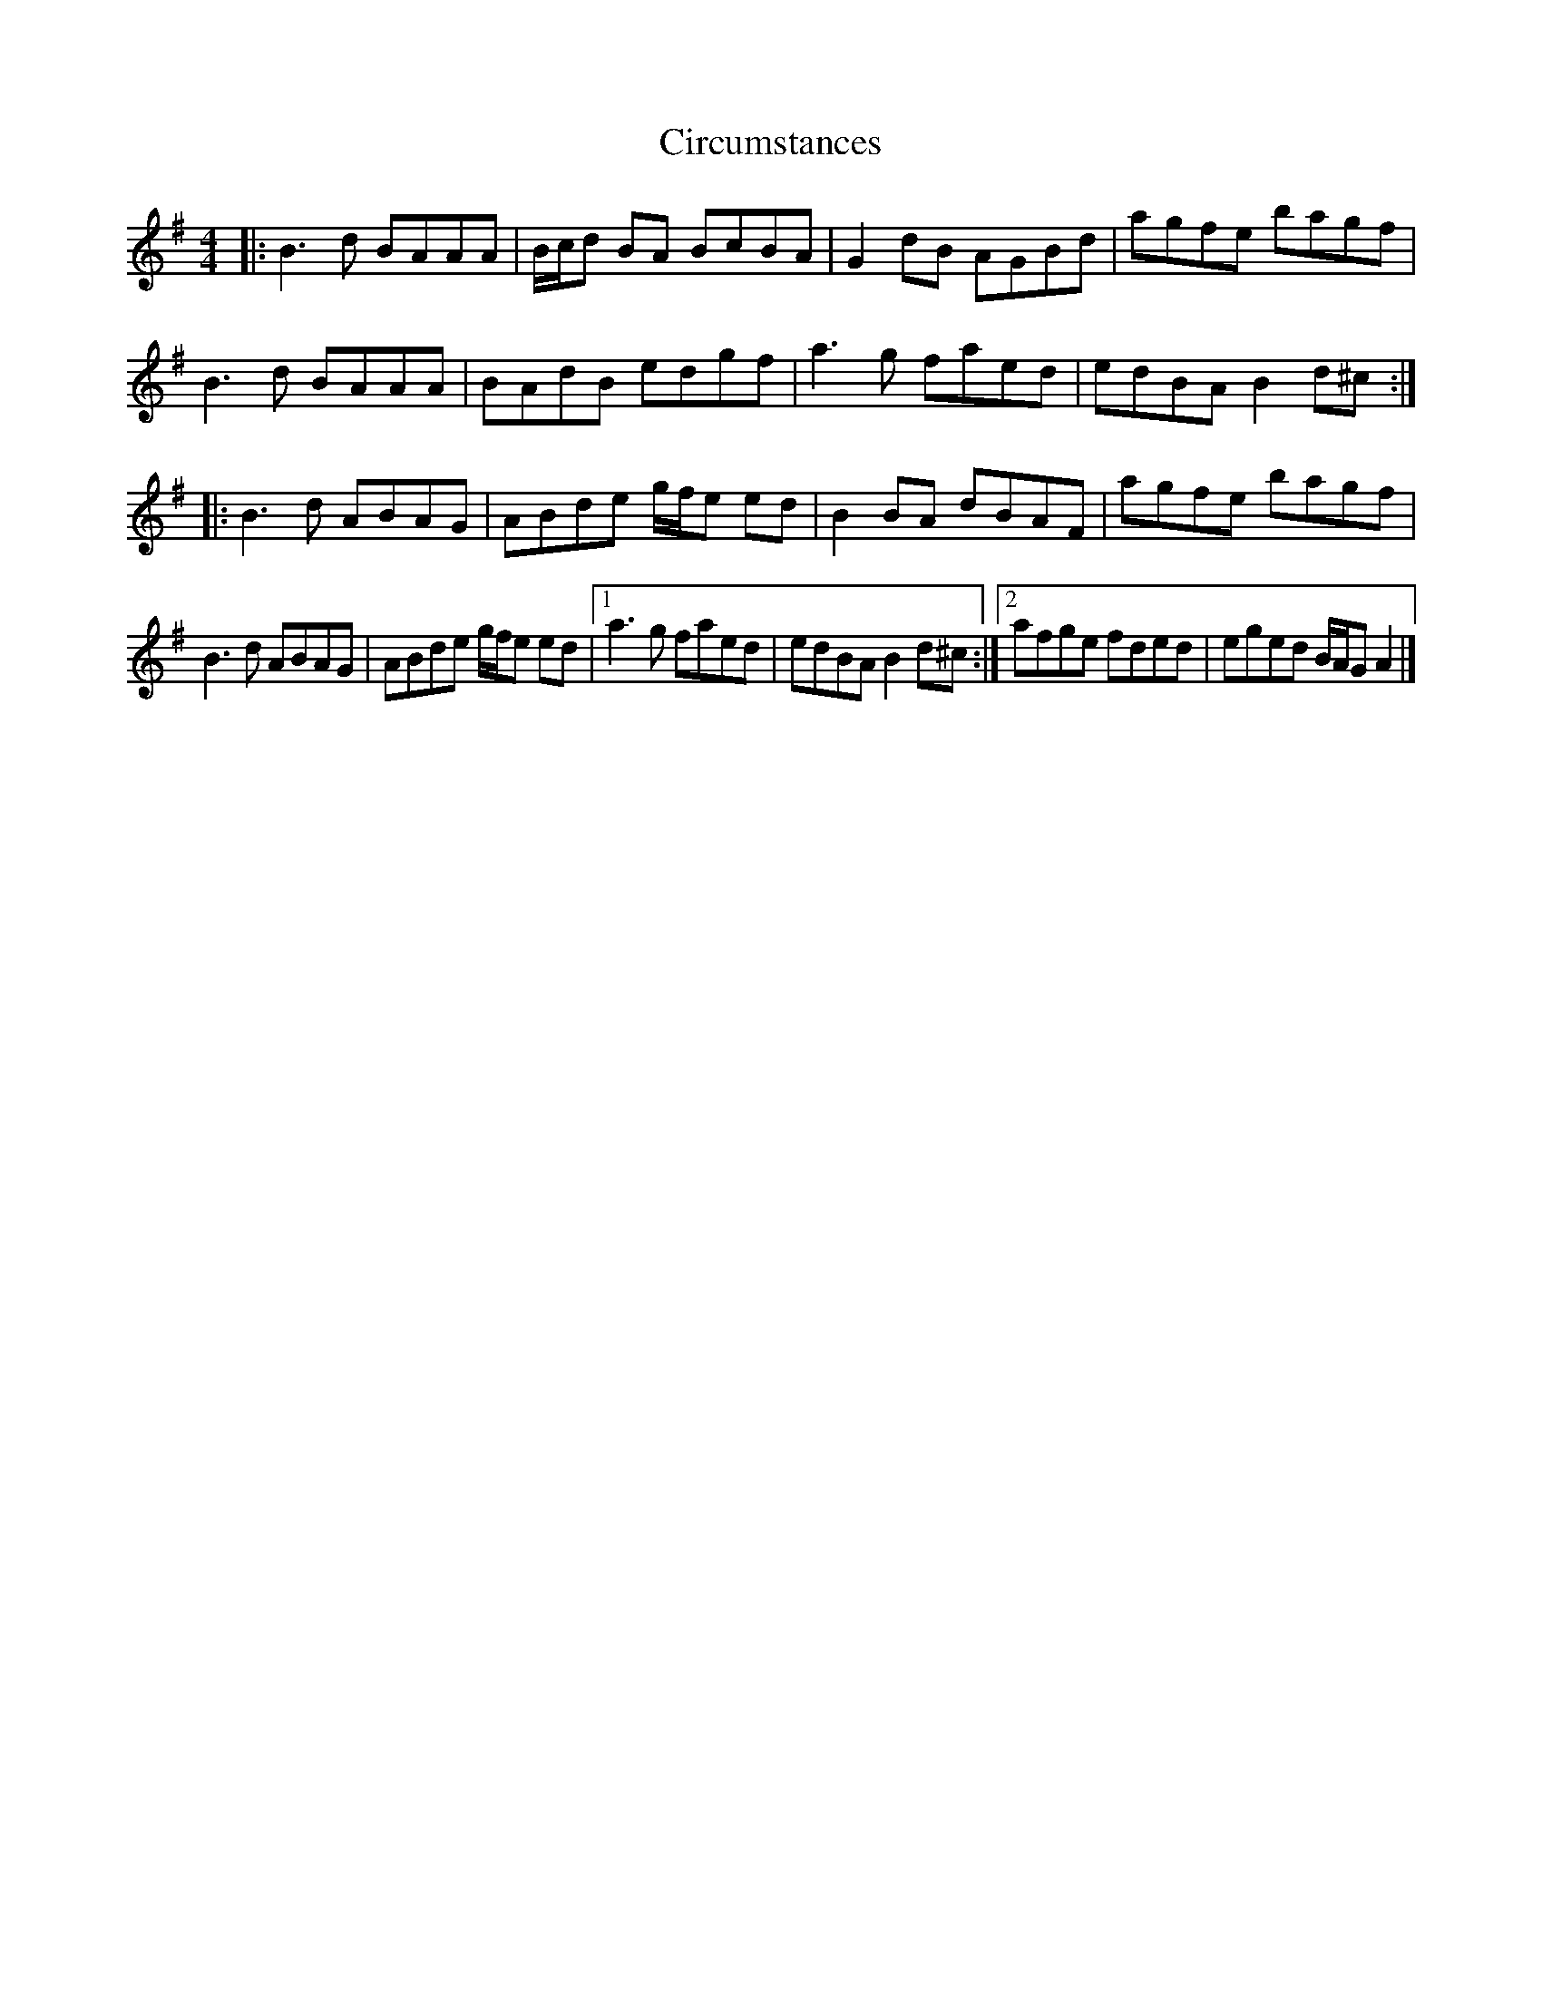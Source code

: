 X: 1
T: Circumstances
Z: Kenneth Macfarlane
S: https://thesession.org/tunes/16189#setting30576
R: reel
M: 4/4
L: 1/8
K: Gmaj
|:B3 d BAAA | B/c/d BA BcBA | G2 dB AGBd | agfe bagf |
B3 d BAAA | BAdB edgf | a3 g faed | edBA B2 d^c :|
|:B3 d ABAG | ABde g/f/e ed | B2 BA dBAF | agfe bagf |
B3 d ABAG | ABde g/f/e ed |1 a3 g faed | edBA B2 d^c :|2$ afge fded | eged B/A/G A2 |]
